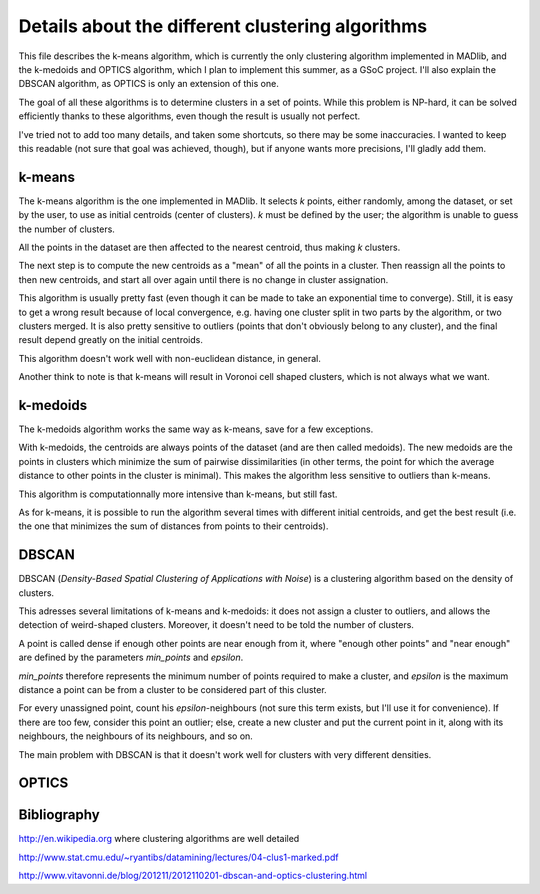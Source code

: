 Details about the different clustering algorithms
=================================================

This file describes the k-means algorithm, which is currently the only
clustering algorithm implemented in MADlib, and the k-medoids and
OPTICS algorithm, which I plan to implement this summer, as a GSoC
project. I'll also explain the DBSCAN algorithm, as OPTICS is only an
extension of this one.

The goal of all these algorithms is to determine clusters in a set of
points. While this problem is NP-hard, it can be solved efficiently
thanks to these algorithms, even though the result is usually not
perfect.

I've tried not to add too many details, and taken some shortcuts, so
there may be some inaccuracies. I wanted to keep this readable (not
sure that goal was achieved, though), but if anyone wants more
precisions, I'll gladly add them.

k-means
-------

The k-means algorithm is the one implemented in MADlib. It selects
*k* points, either randomly, among the dataset, or set by the user,
to use as initial centroids (center of clusters). *k* must be
defined by the user; the algorithm is unable to guess the number of
clusters.

All the points in the dataset are then affected to the nearest
centroid, thus making *k* clusters.

The next step is to compute the new centroids as a "mean" of all the
points in a cluster. Then reassign all the points to then new
centroids, and start all over again until there is no change in
cluster assignation.

This algorithm is usually pretty fast (even though it can be made to
take an exponential time to converge). Still, it is easy to get a
wrong result because of local convergence, e.g. having one cluster
split in two parts by the algorithm, or two clusters merged. It is
also pretty sensitive to outliers (points that don't obviously belong
to any cluster), and the final result depend greatly on the initial
centroids.

This algorithm doesn't work well with non-euclidean distance, in
general.

Another think to note is that k-means will result in Voronoi cell
shaped clusters, which is not always what we want.

k-medoids
---------

The k-medoids algorithm works the same way as k-means, save for a few
exceptions.

With k-medoids, the centroids are always points of the dataset (and
are then called medoids). The new medoids are the points in clusters
which minimize the sum of pairwise dissimilarities (in other terms,
the point for which the average distance to other points in the
cluster is minimal). This makes the algorithm less sensitive to
outliers than k-means.

This algorithm is computationnally more intensive than k-means, but
still fast.

As for k-means, it is possible to run the algorithm several times with
different initial centroids, and get the best result (i.e. the one
that minimizes the sum of distances from points to their centroids).

DBSCAN
-------

DBSCAN (*Density-Based Spatial Clustering of Applications with Noise*)
is a clustering algorithm based on the density of clusters.

This adresses several limitations of k-means and k-medoids: it does
not assign a cluster to outliers, and allows the detection of
weird-shaped clusters. Moreover, it doesn't need to be told the number
of clusters.

A point is called dense if enough other points are near enough from
it, where "enough other points" and "near enough" are defined by the
parameters *min_points* and *epsilon*.

*min_points* therefore represents the minimum number of points
required to make a cluster, and *epsilon* is the maximum distance a
point can be from a cluster to be considered part of this cluster.

For every unassigned point, count his *epsilon*-neighbours (not sure
this term exists, but I'll use it for convenience). If there are too
few, consider this point an outlier; else, create a new cluster and
put the current point in it, along with its neighbours, the neighbours
of its neighbours, and so on.

The main problem with DBSCAN is that it doesn't work well for clusters
with very different densities.


OPTICS
------

Bibliography
------------

http://en.wikipedia.org where clustering algorithms are well detailed

http://www.stat.cmu.edu/~ryantibs/datamining/lectures/04-clus1-marked.pdf

http://www.vitavonni.de/blog/201211/2012110201-dbscan-and-optics-clustering.html
